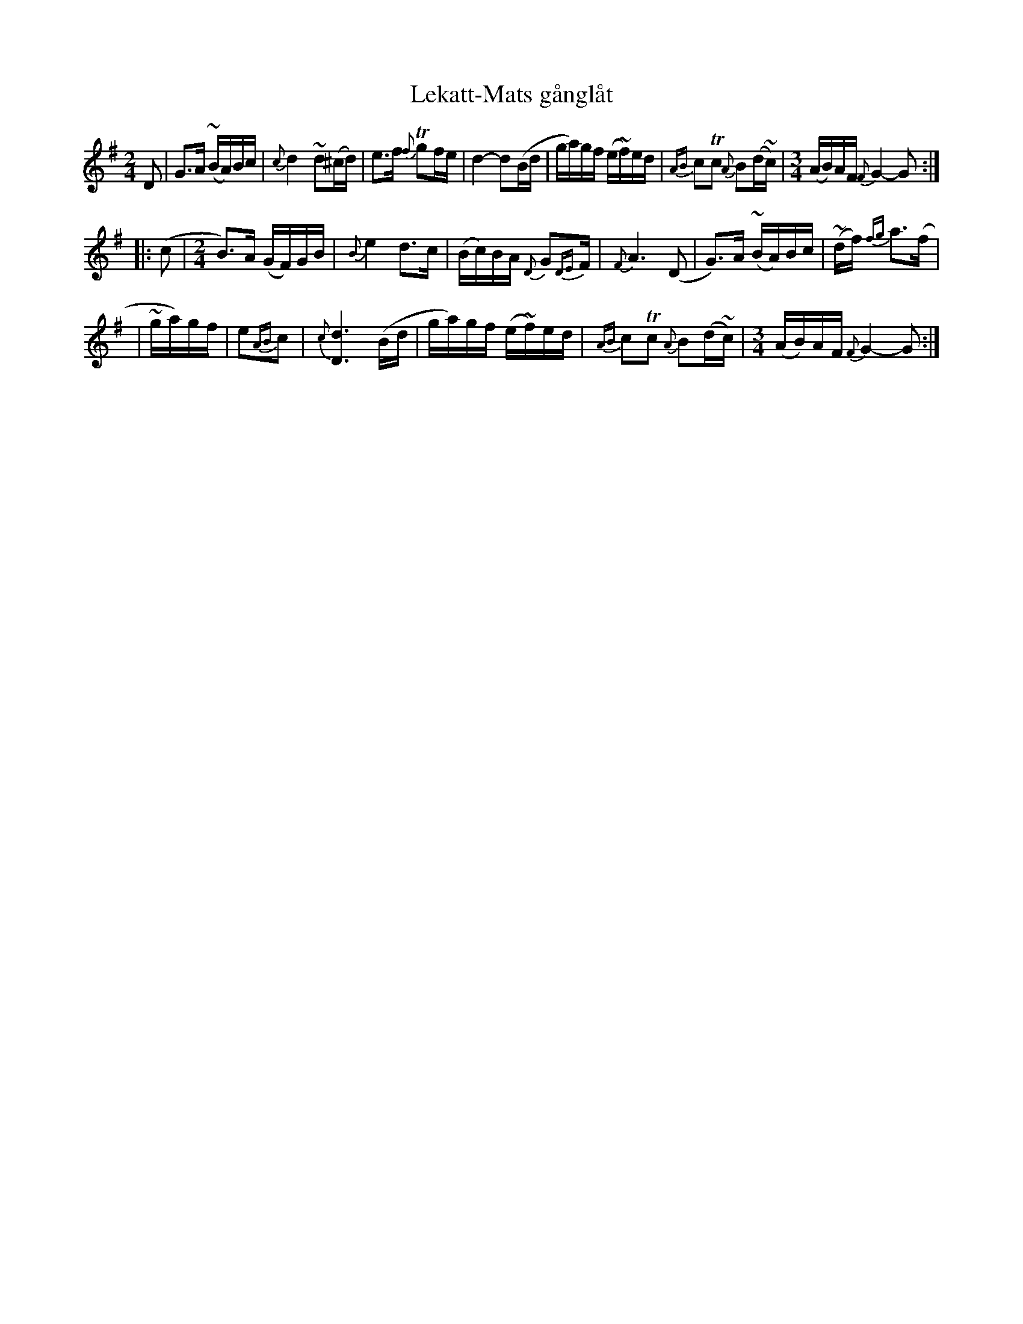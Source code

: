 X: 1
T: Lekatt-Mats g\aangl\aat
M: 2/4
L: 1/16
Z: 2010 John Chambers <jc:trillian.mit.edu>
S: printed MS of unknown origin
%%slurgraces
K: G
D2 \
| G3A ~(BA)Bc | {c}d4 ~d2(^cd) \
| e3f {f}Tg2fe | d4- d2(Bd \
| ga)gf (e~f)ed | {AB}c2Tc2 {A}B2(d~c) \
| [M:3/4] (AB)AF {F}G4- G2 :|
|: (c2 |\
[M:2/4] B3)A (GF)GB | {B}e4 d3c \
| (Bc)BA {D}G2{DE}F | {F}A6 (D2 \
| G3)A (~BA)Bc | ~(df) {fg}a3(f |
| ~ga)gf | e2{AB}c2 | {c}[d6D6] (Bd \
| ga)gf (e~f)ed | {AB}c2Tc2 {A}B2(d~c) \
| [M:3/4] (AB)AF {F}G4- G2 :|
